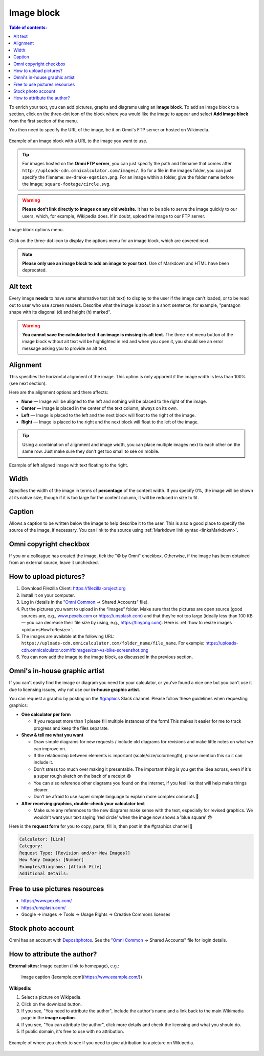 .. _textEditorImageBlock:

Image block
===========

.. contents:: Table of contents:
  :local:

To enrich your text, you can add pictures, graphs and diagrams using an **image block**. To add an image block to a section, click on the three-dot icon of the block where you would like the image to appear and select **Add image block** from the first section of the menu.

You then need to specify the URL of the image, be it on Omni's FTP server or hosted on Wikimedia.

.. _imgBlockURLExample:
.. figure:: img/image-block-url-eg.png
    :alt: Example of an image block with a URL to the image.
    :align: center

    Example of an image block with a URL to the image you want to use.

.. tip::
  For images hosted on the **Omni FTP server**, you can just specify the path and filename that comes after ``http://uploads-cdn.omnicalculator.com/images/``. So for a file in the images folder, you can just specify the filename: ``sw-drake-eqation.png``. For an image within a folder, give the folder name before the image; ``square-footage/circle.svg``.

.. warning::
  **Please don't link directly to images on any old website.** It has to be able to serve the image quickly to our users, which, for example, Wikipedia does. If in doubt, upload the image to our FTP server.

.. _imgBlockMenu:
.. figure:: img/image-block-options.png
    :alt: Image block options menu.
    :align: center

    Image block options menu.

Click on the three-dot icon to display the options menu for an image block, which are covered next.

.. note::
  **Please only use an image block to add an image to your text.** Use of Markdown and HTML have been deprecated.

.. _textEditorImageBlockAltText:

Alt text
--------

Every image **needs** to have some alternative text (alt text) to display to the user if the image can't loaded, or to be read out to user who use screen readers. Describe what the image is about in a short sentence, for example, "pentagon shape with its diagonal (d) and height (h) marked".

.. warning::
  **You cannot save the calculator text if an image is missing its alt text.** The three-dot menu button of the image block without alt text will be highlighted in red and when you open it, you should see an error message asking you to provide an alt text.

.. _textEditorImageBlockAlignment:

Alignment
---------

This specifies the horizontal alignment of the image. This option is only apparent if the image width is less than 100% (see next section).

Here are the alignment options and there affects:

* **None** — Image will be aligned to the left and nothing will be placed to the right of the image.
* **Center** — Image is placed in the center of the text column, always on its own.
* **Left** — Image is placed to the left and the next block will float to the right of the image.
* **Right** — Image is placed to the right and the next block will float to the left of the image.

.. tip::
  Using a combination of alignment and image width, you can place multiple images next to each other on the same row. Just make sure they don't get too small to see on mobile.

.. _imgBlockLeftAlignEg:
.. figure:: img/image-block-left-align-eg.png
    :alt: Example of left aligned image with text floating to the right.
    :align: center

    Example of left aligned image with text floating to the right.

Width
-----

Specifies the width of the image in terms of **percentage** of the content width. If you specify 0%, the image will be shown at its native size, though if it is too large for the content column, it will be reduced in size to fit. 

Caption
-------

Allows a caption to be written below the image to help describe it to the user. This is also a good place to specify the source of the image, if necessary. You can link to the source using :ref:`Markdown link syntax <linksMarkdown>`.

Omni copyright checkbox
-----------------------

If you or a colleague has created the image, tick the "© by Omni" checkbox. Otherwise, if the image has been obtained from an external source, leave it unchecked.

.. _textEditorPicturesUpload:

How to upload pictures?
-----------------------

1. Download Filezilla Client: https://filezilla-project.org
2. Install it on your computer.
3. Log in (details in the "`Omni Common <https://drive.google.com/drive/u/0/folders/1CW8H5OP9cdzvHRyO7IJR2tKHkBD20jUy>`_ → Shared Accounts" file).
4. Put the pictures you want to upload in the “images” folder. Make sure that the pictures are open source (good sources are, e.g., `www.pexels.com <https://www.pexels.com/>`_ or https://unsplash.com) and that they’re not too large (ideally less than 100 KB — you can decrease their file size by using, e.g., https://tinypng.com). Here is :ref:`how to resize images <picturesHowToResize>`.
5. The images are available at the following URL: ``https://uploads-cdn.omnicalculator.com/folder_name/file_name``. For example: https://uploads-cdn.omnicalculator.com/fbimages/car-vs-bike-screenshot.png
6. You can now add the image to the image block, as discussed in the previous section.

Omni's in-house graphic artist
------------------------------

If you can't easily find the image or diagram you need for your calculator, or you've found a nice one but you can't use it due to licensing issues, why not use our **in-house graphic artist**.

You can request a graphic by posting on the `#graphics <https://slack.com/app_redirect?channel=C02JPRQ1RKL>`_ Slack channel. Please follow these guidelines when requesting graphics:

* **One calculator per form**
  
  * If you request more than 1 please fill multiple instances of the form! This makes it easier for me to track progress and keep the files separate.
* **Show & tell me what you want**

  * Draw simple diagrams for new requests / include old diagrams for revisions and make little notes on what we can improve on.
  * If the relationship between elements is important (scale/size/color/length), please mention this so it can include it.
  * Don't stress too much over making it presentable. The important thing is you get the idea across, even if it's a super rough sketch on the back of a receipt 😆
  * You can also reference other diagrams you found on the internet, if you feel like that will help make things clearer.
  * Don't be afraid to use super simple language to explain more complex concepts 🤣
* **After receiving graphics, double-check your calculator text**

  * Make sure any references to the new diagrams make sense with the text, especially for revised graphics. We wouldn't want your text saying 'red circle' when the image now shows a 'blue square' 😳

Here is the **request form** for you to copy, paste, fill in, then post in the #graphics channel 🙂

.. code-block::

  Calculator: [Link]
  Category:
  Request Type: [Revision and/or New Images?]
  How Many Images: [Number]
  Examples/Diagrams: [Attach File]
  Additional Details:

Free to use pictures resources
------------------------------

* https://www.pexels.com/
* https://unsplash.com/
* Google → images → Tools → Usage Rights → Creative Commons licenses

Stock photo account
-------------------

Omni has an account with `Depositphotos <https://depositphotos.com/>`_. See the "`Omni Common <https://drive.google.com/drive/u/0/folders/1CW8H5OP9cdzvHRyO7IJR2tKHkBD20jUy>`_ → Shared Accounts" file for login details.

How to attribute the author?
----------------------------

**External sites:** Image caption (link to homepage), e.g.:

   Image caption ([example.com](https://www.example.com/))



**Wikipedia:**

1. Select a picture on Wikipedia.
2. Click on the download button.
3. If you see, "You need to attribute the author", include the author's name and a link back to the main Wikimedia page in the **image caption**.
4. If you see, "You can attribute the author", click more details and check the licensing and what you should do.
5. If public domain, it's free to use with no attribution.

.. _picturesWikipediaAttribution:
.. figure:: img/pictures-wikipedia-attribution.png
   :alt: example of clicking the download button to see whether you need to give attribution 
   :align: center

   Example of where you check to see if you need to give attribution to a picture on Wikipedia. 
